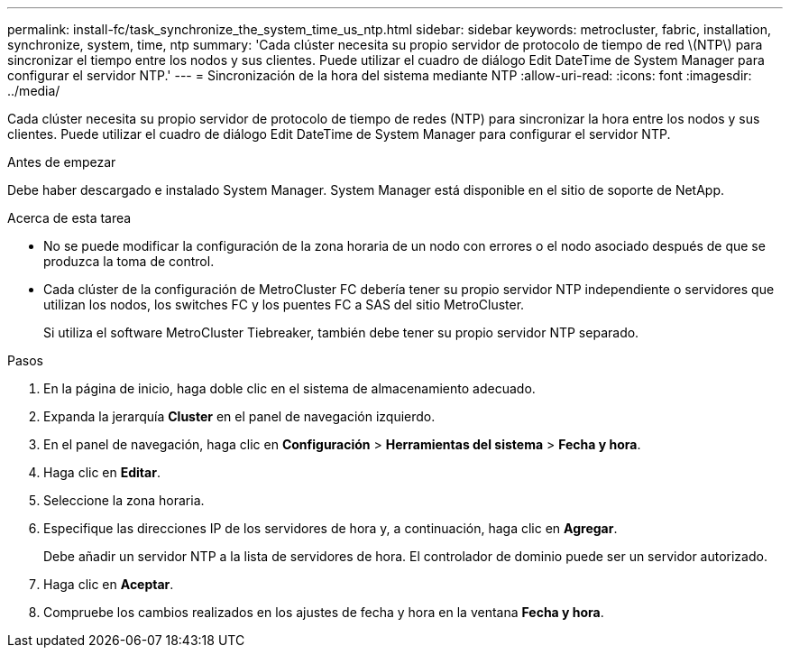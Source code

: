---
permalink: install-fc/task_synchronize_the_system_time_us_ntp.html 
sidebar: sidebar 
keywords: metrocluster, fabric, installation, synchronize, system, time, ntp 
summary: 'Cada clúster necesita su propio servidor de protocolo de tiempo de red \(NTP\) para sincronizar el tiempo entre los nodos y sus clientes. Puede utilizar el cuadro de diálogo Edit DateTime de System Manager para configurar el servidor NTP.' 
---
= Sincronización de la hora del sistema mediante NTP
:allow-uri-read: 
:icons: font
:imagesdir: ../media/


[role="lead"]
Cada clúster necesita su propio servidor de protocolo de tiempo de redes (NTP) para sincronizar la hora entre los nodos y sus clientes. Puede utilizar el cuadro de diálogo Edit DateTime de System Manager para configurar el servidor NTP.

.Antes de empezar
Debe haber descargado e instalado System Manager. System Manager está disponible en el sitio de soporte de NetApp.

.Acerca de esta tarea
* No se puede modificar la configuración de la zona horaria de un nodo con errores o el nodo asociado después de que se produzca la toma de control.
* Cada clúster de la configuración de MetroCluster FC debería tener su propio servidor NTP independiente o servidores que utilizan los nodos, los switches FC y los puentes FC a SAS del sitio MetroCluster.
+
Si utiliza el software MetroCluster Tiebreaker, también debe tener su propio servidor NTP separado.



.Pasos
. En la página de inicio, haga doble clic en el sistema de almacenamiento adecuado.
. Expanda la jerarquía *Cluster* en el panel de navegación izquierdo.
. En el panel de navegación, haga clic en *Configuración* > *Herramientas del sistema* > *Fecha y hora*.
. Haga clic en *Editar*.
. Seleccione la zona horaria.
. Especifique las direcciones IP de los servidores de hora y, a continuación, haga clic en *Agregar*.
+
Debe añadir un servidor NTP a la lista de servidores de hora. El controlador de dominio puede ser un servidor autorizado.

. Haga clic en *Aceptar*.
. Compruebe los cambios realizados en los ajustes de fecha y hora en la ventana *Fecha y hora*.

